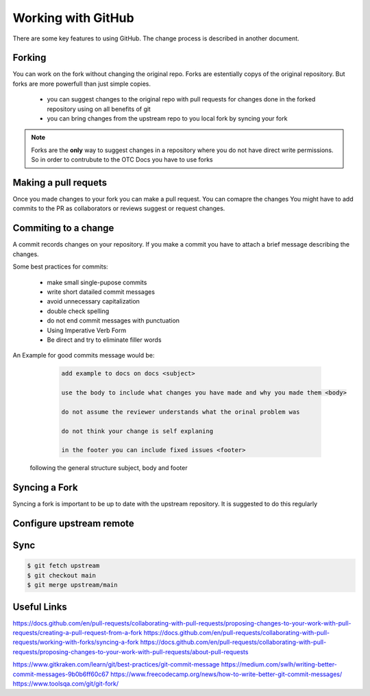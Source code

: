 ====================
Working with GitHub
====================
There are some key features to using GitHub.  The change process is described in another document. 

Forking
=======
You can work on the fork without changing the original repo. Forks are estentially copys of the original repository. But forks are more powerfull than just simple copies. 

    - you can suggest changes to the original repo with pull requests for changes done in the forked repository using on all benefits of git
    - you can bring changes from the upstream repo to you local fork by syncing your fork

.. note::

    Forks are the **only** way to suggest changes in a repository where you do not have direct write permissions. 
    So in order to contrubute to the OTC Docs you have to use forks

Making a pull requets
=====================

Once you made changes to your fork you can make a pull request. You can comapre the changes 
You might have to add commits to the PR as collaborators or reviews suggest or request changes. 


Commiting to a change
=====================

A commit records changes on your repository.
If you make a commit you have to attach a brief message describing the changes.  

Some best practices for commits: 

    - make small single-pupose commits 
    - write short datailed commit messages
    - avoid unnecessary capitalization 
    - double check spelling
    - do not end commit messages with punctuation 
    - Using Imperative Verb Form
    - Be direct and try to eliminate filler words

An Example  for good commits message would be: 

    .. code-block:: 

        add example to docs on docs <subject>

        use the body to include what changes you have made and why you made them <body>

        do not assume the reviewer understands what the orinal problem was 

        do not think your change is self explaning

        in the footer you can include fixed issues <footer>


   
   following the general structure subject, body and footer 



Syncing a Fork
==============

Syncing a fork is important to be up to date with the upstream repository. 
It is suggested to do this regularly


Configure upstream remote
=========================

.. code-block:: bash
   $ git remote add upstream https://github.com/ORIGINAL_OWNER/ORIGINAL_REPOSITORY.git

Sync
====

.. code-block:: bash

   $ git fetch upstream
   $ git checkout main
   $ git merge upstream/main


Useful Links
============

https://docs.github.com/en/pull-requests/collaborating-with-pull-requests/proposing-changes-to-your-work-with-pull-requests/creating-a-pull-request-from-a-fork
https://docs.github.com/en/pull-requests/collaborating-with-pull-requests/working-with-forks/syncing-a-fork
https://docs.github.com/en/pull-requests/collaborating-with-pull-requests/proposing-changes-to-your-work-with-pull-requests/about-pull-requests

https://www.gitkraken.com/learn/git/best-practices/git-commit-message
https://medium.com/swlh/writing-better-commit-messages-9b0b6ff60c67
https://www.freecodecamp.org/news/how-to-write-better-git-commit-messages/
https://www.toolsqa.com/git/git-fork/

